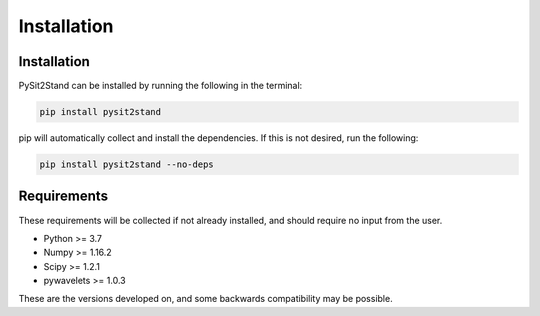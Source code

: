 .. pysit2stand installation file

Installation
=======================================

Installation
------------

PySit2Stand can be installed by running the following in the terminal:

.. code-block::

   pip install pysit2stand

pip will automatically collect and install the dependencies. If this is not desired, run the following:

.. code-block::

  pip install pysit2stand --no-deps

Requirements
---------------
These requirements will be collected if not already installed, and should require no input from the user.

- Python >= 3.7
- Numpy >= 1.16.2
- Scipy >= 1.2.1
- pywavelets >= 1.0.3

These are the versions developed on, and some backwards compatibility may be possible.
